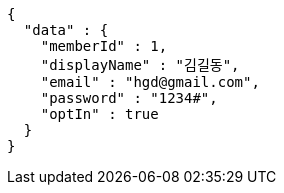 [source,options="nowrap"]
----
{
  "data" : {
    "memberId" : 1,
    "displayName" : "김길동",
    "email" : "hgd@gmail.com",
    "password" : "1234#",
    "optIn" : true
  }
}
----